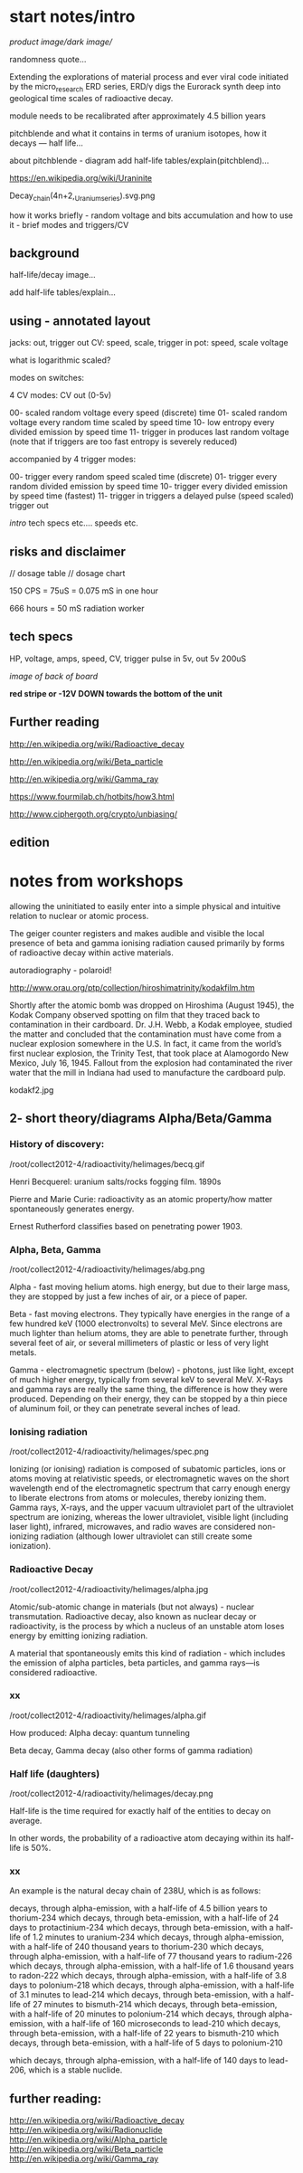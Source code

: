 * start notes/intro

//product image//dark image//

randomness quote...

Extending the explorations of material process and ever viral code
initiated by the micro_research ERD series, ERD/γ digs the Eurorack
synth deep into geological time scales of radioactive decay.

module needs to be recalibrated after approximately 4.5 billion years

pitchblende and what it contains in terms of uranium isotopes, how it decays --- half life...  

about pitchblende - diagram add half-life tables/explain(pitchblend)...

https://en.wikipedia.org/wiki/Uraninite

Decay_chain(4n+2,_Uranium_series).svg.png

how it works briefly - random voltage and bits accumulation and how to use it - brief modes and triggers/CV

** background

half-life/decay image...

add half-life tables/explain... 

** using - annotated layout

jacks: out, trigger out
CV: speed, scale, trigger in
pot: speed, scale voltage

what is logarithmic scaled?

modes on switches: 

4 CV modes: CV out (0-5v)

00- scaled random voltage every speed (discrete) time
01- scaled random voltage every random time scaled by speed time
10- low entropy every divided emission by speed time 
11- trigger in produces last random voltage (note that if triggers are too fast entropy is severely reduced)

accompanied by 4 trigger modes:

00- trigger every random speed scaled time (discrete)
01- trigger every random divided emission by speed time
10- trigger every divided emission by speed time (fastest)
11- trigger in triggers a delayed pulse (speed scaled) trigger out

//intro// tech specs etc.... speeds etc.

** risks and disclaimer

// dosage table // dosage chart

150 CPS = 75uS = 0.075 mS in one hour

666 hours = 50 mS radiation worker

** tech specs

HP, voltage, amps, speed, CV, trigger pulse in 5v, out 5v 200uS

/image of back of board/

 *red stripe or -12V DOWN towards the bottom of the unit*

** Further reading

http://en.wikipedia.org/wiki/Radioactive_decay

http://en.wikipedia.org/wiki/Beta_particle

http://en.wikipedia.org/wiki/Gamma_ray

https://www.fourmilab.ch/hotbits/how3.html

http://www.ciphergoth.org/crypto/unbiasing/

** edition


* notes from workshops

allowing the uninitiated to easily enter into a simple physical and
intuitive relation to nuclear or atomic process.

The geiger counter registers and makes audible and visible the local
presence of beta and gamma ionising radiation caused primarily by
forms of radioactive decay within active materials.

autoradiography - polaroid!

http://www.orau.org/ptp/collection/hiroshimatrinity/kodakfilm.htm

Shortly after the atomic bomb was dropped on Hiroshima (August 1945),
the Kodak Company observed spotting on film that they traced back to
contamination in their cardboard. Dr. J.H. Webb, a Kodak employee,
studied the matter and concluded that the contamination must have come
from a nuclear explosion somewhere in the U.S. In fact, it came from
the world’s first nuclear explosion, the Trinity Test, that took place
at Alamogordo New Mexico, July 16, 1945. Fallout from the explosion
had contaminated the river water that the mill in Indiana had used to
manufacture the cardboard pulp.

kodakf2.jpg

** 2- short theory/diagrams Alpha/Beta/Gamma

*** History of discovery:

/root/collect2012-4/radioactivity/helimages/becq.gif

Henri Becquerel: uranium salts/rocks fogging film. 1890s

Pierre and Marie Curie: radioactivity as an atomic property/how matter
spontaneously generates energy.

Ernest Rutherford classifies based on penetrating power 1903.

*** Alpha, Beta, Gamma

/root/collect2012-4/radioactivity/helimages/abg.png

Alpha - fast moving helium atoms. high energy, but due to their large
mass, they are stopped by just a few inches of air, or a piece of
paper.

Beta - fast moving electrons. They typically have energies in the
range of a few hundred keV (1000 electronvolts) to several MeV. Since
electrons are much lighter than helium atoms, they are able to
penetrate further, through several feet of air, or several millimeters
of plastic or less of very light metals.

Gamma - electromagnetic spectrum (below) - photons, just like light,
except of much higher energy, typically from several keV to several
MeV. X-Rays and gamma rays are really the same thing, the difference
is how they were produced. Depending on their energy, they can be
stopped by a thin piece of aluminum foil, or they can penetrate
several inches of lead.

*** Ionising radiation

/root/collect2012-4/radioactivity/helimages/spec.png

Ionizing (or ionising) radiation is composed of subatomic particles,
ions or atoms moving at relativistic speeds, or electromagnetic waves
on the short wavelength end of the electromagnetic spectrum that carry
enough energy to liberate electrons from atoms or molecules, thereby
ionizing them. Gamma rays, X-rays, and the upper vacuum ultraviolet
part of the ultraviolet spectrum are ionizing, whereas the lower
ultraviolet, visible light (including laser light), infrared,
microwaves, and radio waves are considered non-ionizing radiation
(although lower ultraviolet can still create some ionization).

*** Radioactive Decay

/root/collect2012-4/radioactivity/helimages/alpha.jpg

Atomic/sub-atomic change in materials (but not always) - nuclear
transmutation.  Radioactive decay, also known as nuclear decay or
radioactivity, is the process by which a nucleus of an unstable atom
loses energy by emitting ionizing radiation.

A material that spontaneously emits this kind of radiation - which
includes the emission of alpha particles, beta particles, and gamma
rays—is considered radioactive.

*** xx

/root/collect2012-4/radioactivity/helimages/alpha.gif

How produced: Alpha decay: quantum tunneling

Beta decay, Gamma decay (also other forms of gamma radiation)

*** Half life (daughters)

/root/collect2012-4/radioactivity/helimages/decay.png

Half-life is the time required for exactly half of the entities to
decay on average.

In other words, the probability of a radioactive atom decaying within
 its half-life is 50%.

*** xx

An example is the natural decay chain of 238U, which is as follows:

    decays, through alpha-emission, with a half-life of 4.5 billion years to thorium-234
    which decays, through beta-emission, with a half-life of 24 days to protactinium-234
    which decays, through beta-emission, with a half-life of 1.2 minutes to uranium-234
    which decays, through alpha-emission, with a half-life of 240 thousand years to thorium-230
    which decays, through alpha-emission, with a half-life of 77 thousand years to radium-226
    which decays, through alpha-emission, with a half-life of 1.6 thousand years to radon-222
    which decays, through alpha-emission, with a half-life of 3.8 days to polonium-218
    which decays, through alpha-emission, with a half-life of 3.1 minutes to lead-214
    which decays, through beta-emission, with a half-life of 27 minutes to bismuth-214
    which decays, through beta-emission, with a half-life of 20 minutes to polonium-214
    which decays, through alpha-emission, with a half-life of 160 microseconds to lead-210
    which decays, through beta-emission, with a half-life of 22 years to bismuth-210
    which decays, through beta-emission, with a half-life of 5 days to polonium-210

    which decays, through alpha-emission, with a half-life of 140 days
    to lead-206, which is a stable nuclide.


** further reading:

http://en.wikipedia.org/wiki/Radioactive_decay
http://en.wikipedia.org/wiki/Radionuclide 
http://en.wikipedia.org/wiki/Alpha_particle
http://en.wikipedia.org/wiki/Beta_particle
http://en.wikipedia.org/wiki/Gamma_ray
